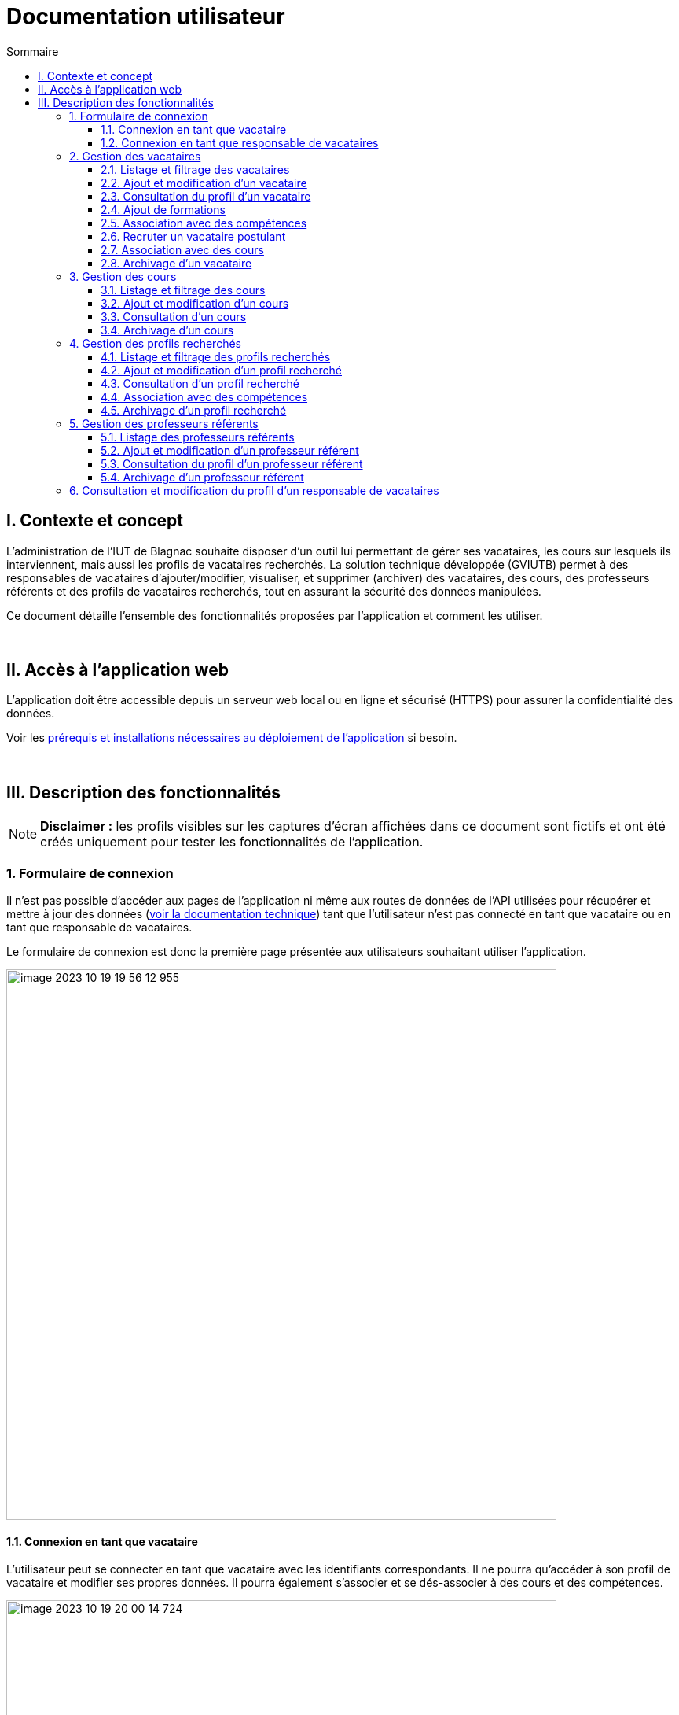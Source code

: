 = Documentation utilisateur
:toc:
:toc-title: Sommaire
:toclevels: 3

== I. Contexte et concept
L'administration de l'IUT de Blagnac souhaite disposer d'un outil lui permettant de gérer ses vacataires, les cours sur lesquels ils interviennent, mais aussi les profils de vacataires recherchés. La solution technique développée (GVIUTB) permet à des responsables de vacataires d'ajouter/modifier, visualiser, et supprimer (archiver) des vacataires, des cours, des professeurs référents et des profils de vacataires recherchés, tout en assurant la sécurité des données manipulées.

Ce document détaille l'ensemble des fonctionnalités proposées par l'application et comment les utiliser.

{empty} +

== II. Accès à l'application web
L'application doit être accessible depuis un serveur web local ou en ligne et sécurisé (HTTPS) pour assurer la confidentialité des données.

Voir les link:Installation_et_déploiement.adoc[prérequis et installations nécessaires au déploiement de l'application] si besoin.

{empty} +

== III. Description des fonctionnalités
NOTE: *Disclaimer :* les profils visibles sur les captures d'écran affichées dans ce document sont fictifs et ont été créés uniquement pour tester les fonctionnalités de l'application.

=== 1. Formulaire de connexion
Il n'est pas possible d'accéder aux pages de l'application ni même aux routes de données de l'API utilisées pour récupérer et mettre à jour des données (link:Structure_et_description_technique.adoc[voir la documentation technique]) tant que l'utilisateur n'est pas connecté en tant que vacataire ou en tant que responsable de vacataires.

Le formulaire de connexion est donc la première page présentée aux utilisateurs souhaitant utiliser l'application.

image::images/image-2023-10-19-19-56-12-955.png[,700]

==== 1.1. Connexion en tant que vacataire
L'utilisateur peut se connecter en tant que vacataire avec les identifiants correspondants. Il ne pourra qu'accéder à son profil de vacataire et modifier ses propres données. Il pourra également s'associer et se dés-associer à des cours et des compétences.

image::images/image-2023-10-19-20-00-14-724.png[,700]

==== 1.2. Connexion en tant que responsable de vacataires
L'utilisateur peut se connecter en tant responsable de vacataires avec les identifiants correspondants. Les responsables agissent comme des administrateurs, ils peuvent visualiser les données de tous les vacataires, des cours, des profils recherchés et des professeurs référents. Ils peuvent également consulter et modifier leurs données mais pas celles des autres responsables.

Appart pour la consultation et la modification des données des vacataires, toutes les autres fonctionnalités décrites par la suite ne sont accessibles qu'aux responsables de vacataires.

image::images/image-2023-10-19-20-01-00-531.png[,700]

{empty} +

=== 2. Gestion des vacataires
==== 2.1. Listage et filtrage des vacataires
Il est possible d'accéder à une liste de tous les vacataires intervenant ou postulant à l'IUT. Ces derniers peuvent également être filtrés en fonction de leur statut et de leurs compétences.

image::images/image-2023-10-19-20-38-00-747.png[,700]

==== 2.2. Ajout et modification d'un vacataire
Il est possible d'ajouter et de modifier les données d'un vacataire avec un seul et même formulaire s'adaptant en fonction du mode (ajout/modification). Le prénom, le nom, l'adresse email et le mot de passe sont obligatoires lors de la saisie des données. Une image et un CV peuvent aussi être ajoutés au vacataire.

image::images/image-2023-10-19-20-40-00-683.png[,700]

image::images/image-2023-10-19-20-42-08-915.png[,700]

En mode 'modification', le mot de passe, l'image et le CV ne seront mis à jour que lorsque des données sont entrées dans les champs correspondants. Les données de l'image et du CV peuvent être supprimées à tout moment. Si l'ID saisi dans l'URL ne correspond à aucun vacataire, l'utilisateur sera redirigé vers la page de listage des vacataires.

Les vacataires ne peuvent modifier que les données de leur profil.

==== 2.3. Consultation du profil d'un vacataire
Il est possible de consulter toutes les données d'un vacataire, dont celles des compétences et des cours qui lui sont associés. Si l'ID saisi dans l'URL ne correspond à aucun vacataire, l'utilisateur sera redirigé vers la page de listage des vacataires ou celle de consultation de son profil (pour les vacataires).

image::images/image-2023-10-19-20-43-27-539.png[,700]

==== 2.4. Ajout de formations
Il est possible d'ajouter ou de supprimer des formations à un vacataire dans la page de consultation de son profil via le champ "Nouvelle formation" ou en survolant une formation existante.

image::images/image-2023-10-19-20-44-27-707.png[,500]

==== 2.5. Association avec des compétences
Il est possible d'associer ou de dés-associer des compétences à un vacataire dans la page de consultation de son profil via le champ "Nouvelle compétence" ou en survolant une compétence existante. Une liste des compétences existante sera proposée lors de la saisie.

image::images/image-2023-10-19-20-45-18-851.png[500]

==== 2.6. Recruter un vacataire postulant
Il est possible de faire passer un vacataire du statut de postulant à intervenant en cliquant sur le bouton "Recruter". Sa date de recrutement sera mise à jour et il sera possible de l'associer à des cours.

image::images/image-2023-10-23-19-25-42-805.png[,700]

==== 2.7. Association avec des cours
Il est possible d'associer ou de dés-associer des cours à un vacataire dans la page de consultation de son profil en sélectionnant un département puis un cours dans la section "Faire intervenir sur un nouveau cours", ou en cliquant sur l'icône poubelle en survolant un cours existant.

image::images/image-2023-10-19-20-46-02-932.png[,700]

Seuls les cours non-archivés et avec un nombre suffisant de postes peuvent être associés aux vacataires.

==== 2.8. Archivage d'un vacataire
Il est possible d'archiver un vacataire en cliquant sur le bouton "Archiver" dans la page de consultation de son profil. Ce dernier existera toujours dans la base de données, mais il n'apparaitra plus dans l'interface de l'application et toutes ses associations avec les cours et les compétences seront supprimées.

image::images/image-2023-10-19-20-46-44-182.png[,700]

{empty} +

Les fonctionnalités décrites par la suite ne sont accessibles qu'aux responsables de vacataires.

=== 3. Gestion des cours
==== 3.1. Listage et filtrage des cours
Il est possible d'accéder à une liste de tous les cours proposés à l'IUT. Ces derniers peuvent également être filtrés par département et professeurs référents.

image::images/image-2023-10-19-20-47-36-972.png[,700]

==== 3.2. Ajout et modification d'un cours
Il est possible d'ajouter et de modifier les données d'un cours avec un seul et même formulaire s'adaptant en fonction du mode (ajout/modification). Le libellé, et le département sont obligatoires lors de la saisie des données.

image::images/image-2023-10-19-20-59-14-705.png[,700]

image::images/image-2023-10-19-21-00-12-449.png[,700]

En mode 'modification', si l'ID saisi dans l'URL ne correspond à aucun cours, l'utilisateur sera redirigé vers la page de listage des cours.

==== 3.3. Consultation d'un cours
Il est possible de consulter toutes les données d'un cours, dont celles des vacataires qui interviennent dessus. Si l'ID saisi dans l'URL ne correspond à aucun cours, l'utilisateur sera redirigé vers la page de listage des cours.

image::images/image-2023-10-19-21-00-35-485.png[,700]

==== 3.4. Archivage d'un cours
Il est possible d'archiver un cours en cliquant sur le bouton "Archiver" dans sa page. Ce dernier existera toujours dans la base de données, mais il n'apparaitra plus dans l'interface de l'application et toutes ses associations avec les vacataires seront supprimées.

image::images/image-2023-10-19-21-00-54-072.png[,700]

{empty} +

=== 4. Gestion des profils recherchés
==== 4.1. Listage et filtrage des profils recherchés
Il est possible d'accéder à une liste de tous profils de vacataires recherchés à l'IUT. Ces derniers peuvent également être filtrés en fonction des compétences recherchées.

image::images/image-2023-10-23-19-27-14-701.png[,700]

==== 4.2. Ajout et modification d'un profil recherché
Il est possible d'ajouter et de modifier les données d'un profil recherché avec un seul et même formulaire s'adaptant en fonction du mode (ajout/modification). Seul le libellé est obligatoire lors de la saisie.

image::images/image-2023-10-23-19-28-52-601.png[,700]

image::images/image-2023-10-23-19-29-12-229.png[,700]

En mode 'modification', si l'ID saisi dans l'URL ne correspond à aucun profil, l'utilisateur sera redirigé vers la page de listage des profils recherchés.

==== 4.3. Consultation d'un profil recherché
Il est possible de consulter toutes les données d'un profil recherché, dont celles des vacataires postulants correspondant. Si l'ID saisi dans l'URL ne correspond à aucun profil, l'utilisateur sera redirigé vers la page de listage des profils recherché.

image::images/image-2023-10-23-19-33-18-767.png[,700]

==== 4.4. Association avec des compétences
Il est possible d'associer ou de dés-associer des compétences à un profil recherché dans sa page de consultation via le champ "Nouvelle compétence" ou en survolant une compétence existante. Une liste des compétences existante sera proposée lors de la saisie.

image::images/image-2023-10-23-19-33-48-177.png[,500]

==== 4.5. Archivage d'un profil recherché
Il est possible d'archiver un cours en cliquant sur le bouton "Archiver" dans sa page. Ce dernier existera toujours dans la base de données, mais il n'apparaitra plus dans l'interface de l'application.

image::images/image-2023-10-23-19-34-32-963.png[,700]

{empty} +

=== 5. Gestion des professeurs référents
==== 5.1. Listage des professeurs référents
Il est possible d'accéder à une liste de tous professeurs référents de l'IUT.

image::images/image-2023-10-23-19-36-21-301.png[,700]

==== 5.2. Ajout et modification d'un professeur référent
Il est possible d'ajouter et de modifier les données d'un professeur référent avec un seul et même formulaire s'adaptant en fonction du mode (ajout/modification). Le prénom, le nom et l'adresse email sont obligatoires lors de la saisie des données. Une image peut être ajoutée au profil.

image::images/image-2023-10-23-19-38-46-444.png[,700]

image::images/image-2023-10-23-19-40-02-699.png[,700]

En mode 'modification', le mot de passe et l'image ne seront mis à jour que lorsque des données sont entrées dans les champs correspondants. Les données de l'image peuvent être supprimées à tout moment. Si l'ID saisi dans l'URL ne correspond à aucun professeur référent, l'utilisateur sera redirigé vers la page de listage des professeurs référents.

==== 5.3. Consultation du profil d'un professeur référent
Il est possible de consulter toutes les données du profil d'un professeur référent, dont celles des cours auxquels ils sont associés. Si l'ID saisi dans l'URL ne correspond à aucun profil, l'utilisateur sera redirigé vers la page de listage des professeurs référents.

image::images/image-2023-10-23-19-40-45-685.png[,700]

==== 5.4. Archivage d'un professeur référent
Il est possible d'archiver un professeur référent en cliquant sur le bouton "Archiver" dans sa page. Ce dernier existera toujours dans la base de données, mais il n'apparaitra plus dans l'interface de l'application et sera dés-associé de tous les cours sur lesquels il intervenait.

image::images/image-2023-10-23-19-42-41-132.png[,700]

{empty} +

=== 6. Consultation et modification du profil d'un responsable de vacataires
Il est possible pour un responsable de vacataires de consulter et modifier les données de son compte et seulement le sien. prénom, le nom et l'adresse email sont obligatoires lors de la saisie des données. Le mot de passe ne sera mis à jour que lorsque des données sont entrées dans le champ correspondant.

image::images/image-2023-10-19-20-01-00-531.png[,700]

Pour l'ajout ou l'archivage de responsables de vacataires, voir la link:Structure_et_description_technique.adoc[documentation technique] traitant de ce sujet.
